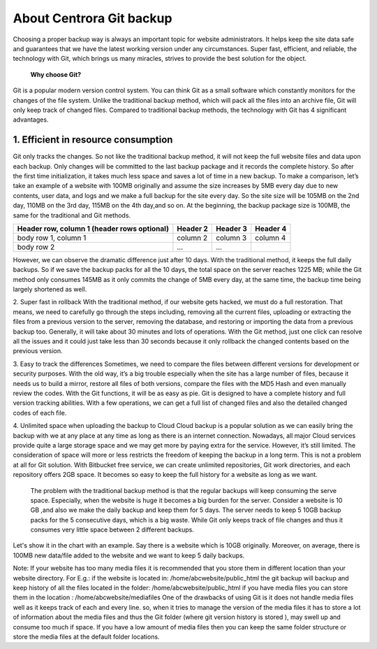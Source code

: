 About Centrora Git backup
********************************************

Choosing a proper backup way is always an important topic for website administrators. It helps keep the site data safe and guarantees that we have the latest working version under any circumstances. Super fast, efficient, and reliable, the technology with Git, which brings us many miracles, strives to provide the best solution for the object.

 **Why choose Git?**


Git is a popular modern version control system. You can think Git as a small software which constantly monitors for the changes of the file system. Unlike the traditional backup method, which will pack all the files into an archive file, Git will only keep track of changed files. Compared to traditional backup methods, the technology with Git has 4 significant advantages.

1. Efficient in resource consumption
--------------------------------------------

Git only tracks the changes. So not like the traditional backup method, it will not keep the full website files and data upon each backup. Only changes will be committed to the last backup package and it records the complete history. So after the first time initialization, it takes much less space and saves a lot of time in a new backup.
To make a comparison, let’s take an example of a website with 100MB originally and assume the size increases by 5MB every day due to new contents, user data, and logs and we make a full backup for the site every day. So the site size will be 105MB on the 2nd day, 110MB on the 3rd day, 115MB on the 4th day,and so on. At the beginning, the backup package size is 100MB, the same for the traditional and Git methods.

+------------------------+------------+----------+----------+
| Header row, column 1   | Header 2   | Header 3 | Header 4 |
| (header rows optional) |            |          |          |
+========================+============+==========+==========+
| body row 1, column 1   | column 2   | column 3 | column 4 |
+------------------------+------------+----------+----------+
| body row 2             | ...        | ...      |          |
+------------------------+------------+----------+----------+

+------+------+------+------+
| Day |	Site Size | New Added Backup Size with Traditional Method |	New Added Backup Size with Git Method |
+======+======+======+======+
|  1 | 100 MB | 100 MB | 100 MB |
+------+------+------+------+
|  2 | 105 MB | 105 MB |   5 MB |
+------+------+------+------+
|  3 | 110 MB | 110 MB |   5 MB |
+------+------+------+------+
|  4 | 115 MB | 115 MB |   5 MB |
+------+------+------+------+
|  5 | 120 MB | 120 MB |   5 MB |
+------+------+------+------+
|  6 | 125 MB | 125 MB |   5 MB |
+------+------+------+------+
|  7 | 130 MB | 130 MB |   5 MB |
+------+------+------+------+
|  8 | 135 MB | 135 MB |   5 MB |
+------+------+------+------+
|  9 | 140 MB | 140 MB |   5 MB |
+------+------+------+------+
| 10 | 145 MB | 145 MB |   5 MB |
+------+------+------+------+
| Accumulation |  | 1225 MB |   145 MB |
+------+------+------+------+

However, we can observe the dramatic difference just after 10 days. With the traditional method, it keeps the full daily backups. So if we save the backup packs for all the 10 days, the total space on the server reaches 1225 MB; while the Git method only consumes 145MB as it only commits the change of 5MB every day, at the same time, the backup time being largely shortened as well.

2. Super fast in rollback
With the traditional method, if our website gets hacked, we must do a full restoration. That means, we need to carefully go through the steps including, removing all the current files, uploading or extracting the files from a previous version to the server, removing the database, and restoring or importing the data from a previous backup too. Generally, it will take about 30 minutes and lots of operations.
With the Git method, just one click can resolve all the issues and it could just take less than 30 seconds because it only rollback the changed contents based on the previous version.

3. Easy to track the differences
Sometimes, we need to compare the files between different versions for development or security purposes. With the old way, it’s a big trouble especially when the site has a large number of files, because it needs us to build a mirror, restore all files of both versions,  compare the files with the MD5 Hash and even manually review the codes.
With the Git functions, it will be as easy as pie. Git is designed to have a complete history and full version tracking abilities. With a few operations, we can get a full list of changed files and also the detailed changed codes of each file.

4. Unlimited space when uploading the backup to Cloud
Cloud backup is a popular solution as we can easily bring the backup with we at any place at any time as long as there is an internet connection. Nowadays, all major Cloud services provide quite a large storage space and we may get more by paying extra for the service. However, it’s still limited. The consideration of space will more or less restricts the freedom of keeping the backup in a long term.
This is not a problem at all for Git solution. With Bitbucket free service, we can create unlimited repositories, Git work directories, and each repository offers 2GB space. It becomes so easy to keep the full history for a website as long as we want.

 The problem with the traditional backup method is that the regular backups will keep consuming the serve space. Especially, when the website is huge it becomes a big burden for the server. Consider a website is 10 GB ,and also we make the daily backup and keep them for 5 days. The server needs to keep 5 10GB backup packs for the 5 consecutive days, which is a big waste. While Git only keeps track of file changes and thus it consumes very little space between 2 different backups.

Let's show it in the chart with an example. Say there is a website which is 10GB originally. Moreover, on average, there is 100MB new data/file added to the website and we want to keep 5 daily backups.





Note: 
If your website has too many media files it is recommended that you store them in different location than your website directory. 
For E.g.: if the website is located in: /home/abcwebsite/public_html 
the git backup will backup and keep history of all the files located in the folder: /home/abcwebsite/public_html  
if you have media files you can store them in the location : /home/abcwebsite/mediafiles
One of the drawbacks of using Git is it does not handle media files well as it keeps track of each and every line. so, when it tries to manage the version of the media files it has to store a lot of information about the media files and thus the Git folder (where git version history is stored ), may swell up and consume too much if space. If you have a low amount of media files then you can keep the same folder structure or store the media files at the default folder locations.